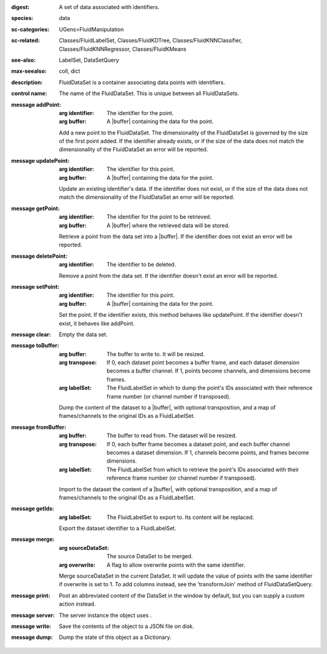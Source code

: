 :digest: A set of data associated with identifiers.
:species: data
:sc-categories: UGens>FluidManipulation
:sc-related: Classes/FluidLabelSet, Classes/FluidKDTree, Classes/FluidKNNClassifier, Classes/FluidKNNRegressor, Classes/FluidKMeans
:see-also: LabelSet, DataSetQuery
:max-seealso: coll, dict
:description: FluidDataSet is a container associating data points with identifiers.


:control name:

   The name of the FluidDataSet. This is unique between all FluidDataSets.


:message addPoint:

   :arg identifier: The identifier for the point.

   :arg buffer: A |buffer| containing the data for the point.
 

   Add a new point to the FluidDataSet. The dimensionality of the FluidDataSet is governed by the size of the first point added. If the identifier already exists, or if the size of the data does not match the dimensionality of the FluidDataSet an error will be reported.

:message updatePoint:

   :arg identifier: The identifier for this point.

   :arg buffer: A |buffer| containing the data for the point.

   Update an existing identifier's data. If the identifier does not exist, or if the size of the data does not match the dimensionality of the FluidDataSet an error will be reported.

:message getPoint:

   :arg identifier: The identifier for the point to be retrieved.

   :arg buffer: A |buffer| where the retrieved data will be stored.

   Retrieve a point from the data set into a |buffer|. If the identifier does not exist an error will be reported.

:message deletePoint:

   :arg identifier: The identifier to be deleted.

   Remove a point from the data set. If the identifier doesn't exist an error will be reported. 

:message setPoint:

   :arg identifier: The identifier for this point.

   :arg buffer: A |buffer| containing the data for the point.

   Set the point. If the identifier exists, this method behaves like updatePoint. If the identifier doesn't exist, it behaves like addPoint.

:message clear:

   Empty the data set. 

:message toBuffer:

   :arg buffer: The buffer to write to. It will be resized.

   :arg transpose: If 0, each dataset point becomes a buffer frame, and each dataset dimension becomes a buffer channel. If 1, points become channels, and dimensions become frames.

   :arg labelSet: The FluidLabelSet in which to dump the point's IDs associated with their reference frame number (or channel number if transposed).

   Dump the content of the dataset to a |buffer|, with optional transposition, and a map of frames/channels to the original IDs as a FluidLabelSet.

:message fromBuffer:

   :arg buffer: The buffer to read from. The dataset will be resized.

   :arg transpose: If 0, each buffer frame becomes a dataset point, and each buffer channel becomes a dataset dimension. If 1, channels become points, and frames become dimensions.

   :arg labelSet: The FluidLabelSet from which to retrieve the point's IDs associated with their reference frame number (or channel number if transposed).

   Import to the dataset the content of a |buffer|, with optional transposition, and a map of frames/channels to the original IDs as a FluidLabelSet.

:message getIds:

   :arg labelSet: The FluidLabelSet to export to. Its content will be replaced.

   Export the dataset identifier to a FluidLabelSet.

:message merge:

   :arg sourceDataSet: The source DataSet to be merged.

   :arg overwrite: A flag to allow overwrite points with the same identifier.

   Merge sourceDataSet in the current DataSet. It will update the value of points with the same identifier if overwrite is set to 1. ​To add columns instead, see the 'transformJoin' method of FluidDataSetQuery.

:message print:

   Post an abbreviated content of the DataSet in the window by default, but you can supply a custom action instead. 

:message server:

   The server instance the object uses .

:message write:

   Save the contents of the object to a JSON file on disk.

:message dump:

   Dump the state of this object as a Dictionary.
